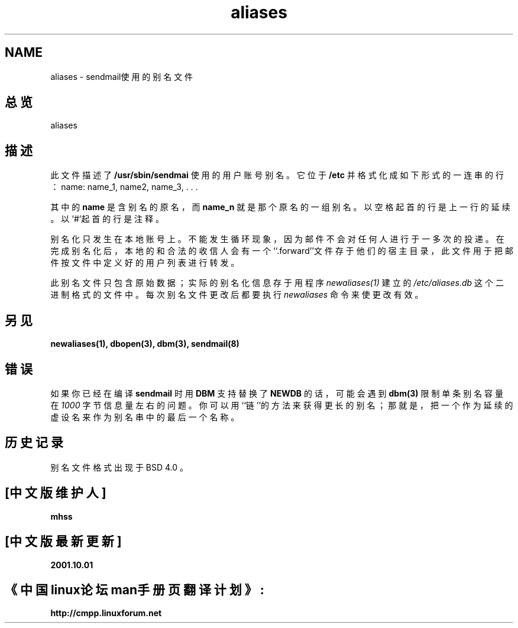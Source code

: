 .\" Copyright (c) 1998 Sendmail, Inc.  All rights reserved.
.\" Copyright (c) 1983, 1997 Eric P. Allman.  All rights reserved.
.\" Copyright (c) 1985, 1991, 1993
.\"	The Regents of the University of California.  All rights reserved.
.\"
.\" By using this file, you agree to the terms and conditions set
.\" forth in the LICENSE file which can be found at the top level of
.\" the sendmail distribution.
.\"
.\"
.\"     @(#)aliases.5	8.8 (Berkeley) 5/19/1998
.\"
.TH aliases 5
.DD May 19, 1998
.DT ALIASES 5
.OS BSD 4
.SH NAME
.br
aliases - sendmail使用的别名文件
.SH 总览
aliases
.SH 描述
此文件描述了
.B /usr/sbin/sendmai
使用的用户账号别名。它位于
.B /etc
并格式化
成如下形式的一连串的行：
.BD -filled -offset indent
name: name_1, name2, name_3, . . .
.ED
.PP
其中的
.B name
是含别名的原名，而
.B name_n
就是那个原名的一组别名。以空格起
首的行是上一行的延续。以`#'起首的行是注释。
.LP
别名化只发生在本地账号上。不能发生循环现象，因为邮件不会对任何人进行于一
多次的投递。
在完成别名化后，本地的和合法的收信人会有一个``.forward''文件存于他们的宿
主目录，此文件用于把邮件按文件中定义好的用户列表进行转发。
.LP
此别名文件只包含原始数据；实际的别名化信息存于用程序
.I newaliases(1)
建立的
.I  /etc/aliases.db
这个二进制格式的文件中。每次别名文件更改后都要执行
.I newaliases
命令来使更改有效。
.SH 另见
.BR newaliases(1),
.BR dbopen(3),
.BR dbm(3),
.BR sendmail(8)
.RS
.%T "SENDMAIL 安装和操作指南。"
.RE
.RS
.%T "SENDMAIL 互联网络邮件路由器。"
.RE
.SH 错误
如果你已经在编译
.B sendmail
时用
.B DBM
支持替换了
.B NEWDB
的话，可能会遇到
.B dbm(3)
限制
单条别名容量在
.I 1000
字节信息量左右的问题。你可以用``链''的方法来获得更长的别名；
那就是，把一个作为延续的虚设名来作为别名串中的最后一个名称。
.SH 历史记录
别名文件格式出现于BSD 4.0
.BX 4.0
。
.SH "[中文版维护人]"
.B mhss
.SH "[中文版最新更新]"
.B 2001.10.01
.SH "《中国linux论坛man手册页翻译计划》:"
.B http://cmpp.linuxforum.net 
